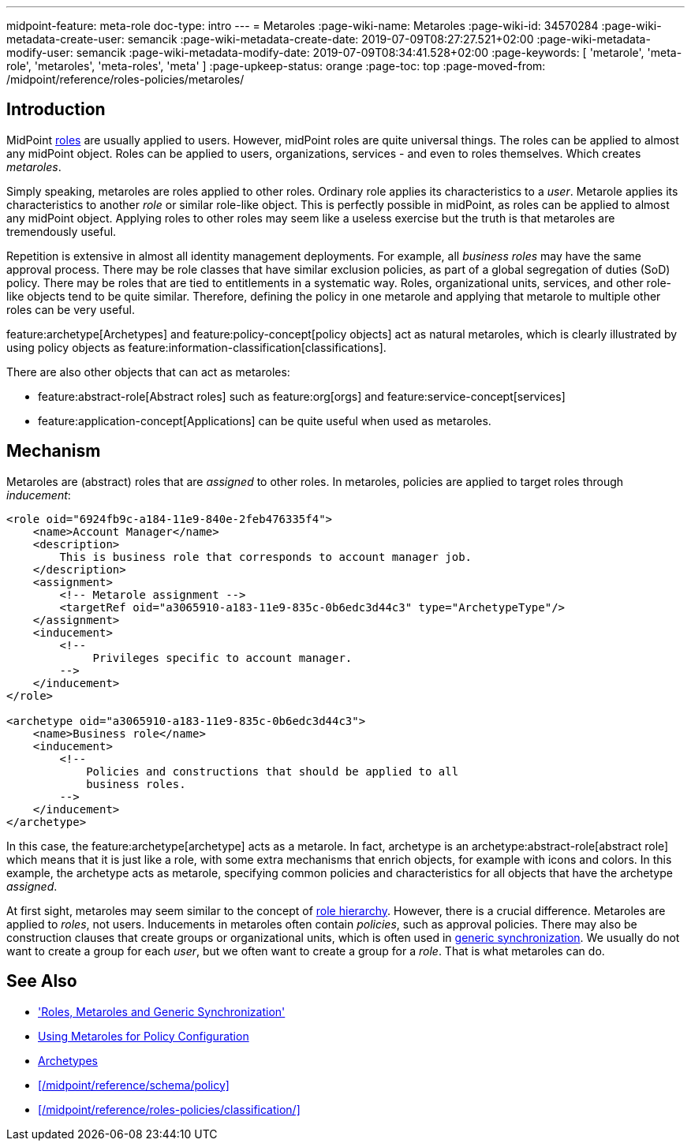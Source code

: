 ---
midpoint-feature: meta-role
doc-type: intro
---
= Metaroles
:page-wiki-name: Metaroles
:page-wiki-id: 34570284
:page-wiki-metadata-create-user: semancik
:page-wiki-metadata-create-date: 2019-07-09T08:27:27.521+02:00
:page-wiki-metadata-modify-user: semancik
:page-wiki-metadata-modify-date: 2019-07-09T08:34:41.528+02:00
:page-keywords: [ 'metarole', 'meta-role', 'metaroles', 'meta-roles', 'meta' ]
:page-upkeep-status: orange
:page-toc: top
:page-moved-from: /midpoint/reference/roles-policies/metaroles/


== Introduction

MidPoint xref:/midpoint/reference/roles-policies/rbac/[roles] are usually applied to users.
However, midPoint roles are quite universal things.
The roles can be applied to almost any midPoint object.
Roles can be applied to users, organizations, services - and even to roles themselves.
Which creates _metaroles_.

Simply speaking, metaroles are roles applied to other roles.
Ordinary role applies its characteristics to a _user_.
Metarole applies its characteristics to another _role_ or similar role-like object.
This is perfectly possible in midPoint, as roles can be applied to almost any midPoint object.
Applying roles to other roles may seem like a useless exercise but the truth is that metaroles are tremendously useful.

Repetition is extensive in almost all identity management deployments.
For example, all _business roles_ may have the same approval process.
There may be role classes that have similar exclusion policies, as part of a global segregation of duties (SoD) policy.
There may be roles that are tied to entitlements in a systematic way.
Roles, organizational units, services, and other role-like objects tend to be quite similar.
Therefore, defining the policy in one metarole and applying that metarole to multiple other roles can be very useful.

feature:archetype[Archetypes] and feature:policy-concept[policy objects] act as natural metaroles, which is clearly illustrated by using policy objects as feature:information-classification[classifications].

There are also other objects that can act as metaroles:
 
* feature:abstract-role[Abstract roles] such as feature:org[orgs] and feature:service-concept[services]
* feature:application-concept[Applications] can be quite useful when used as metaroles.

== Mechanism

Metaroles are (abstract) roles that are _assigned_ to other roles.
In metaroles, policies are applied to target roles through _inducement_:

[source,xml]
----
<role oid="6924fb9c-a184-11e9-840e-2feb476335f4">
    <name>Account Manager</name>
    <description>
        This is business role that corresponds to account manager job.
    </description>
    <assignment>
        <!-- Metarole assignment -->
        <targetRef oid="a3065910-a183-11e9-835c-0b6edc3d44c3" type="ArchetypeType"/>
    </assignment>
    <inducement>
        <!--
             Privileges specific to account manager.
        -->
    </inducement>
</role>

<archetype oid="a3065910-a183-11e9-835c-0b6edc3d44c3">
    <name>Business role</name>
    <inducement>
        <!--
            Policies and constructions that should be applied to all
            business roles.
        -->
    </inducement>
</archetype>
----

In this case, the feature:archetype[archetype] acts as a metarole.
In fact, archetype is an archetype:abstract-role[abstract role] which means that it is just like a role, with some extra mechanisms that enrich objects, for example with icons and colors.
In this example, the archetype acts as metarole, specifying common policies and characteristics for all objects that have the archetype _assigned_.

At first sight, metaroles may seem similar to the concept of xref:/midpoint/reference/roles-policies/rbac/[role hierarchy].
However, there is a crucial difference.
Metaroles are applied to _roles_, not users.
Inducements in metaroles often contain _policies_, such as approval policies.
There may also be construction clauses that create groups or organizational units, which is often used in xref:/midpoint/reference/roles-policies/metaroles/gensync/[generic synchronization].
We usually do not want to create a group for each _user_, but we often want to create a group for a _role_.
That is what metaroles can do.

== See Also

* xref:/midpoint/reference/roles-policies/metaroles/gensync/['Roles, Metaroles and Generic Synchronization']

* xref:/midpoint/reference/roles-policies/metaroles/policy/[Using Metaroles for Policy Configuration]

* xref:/midpoint/reference/schema/archetypes/[Archetypes]

* xref:/midpoint/reference/schema/policy[]

* xref:/midpoint/reference/roles-policies/classification/[]

